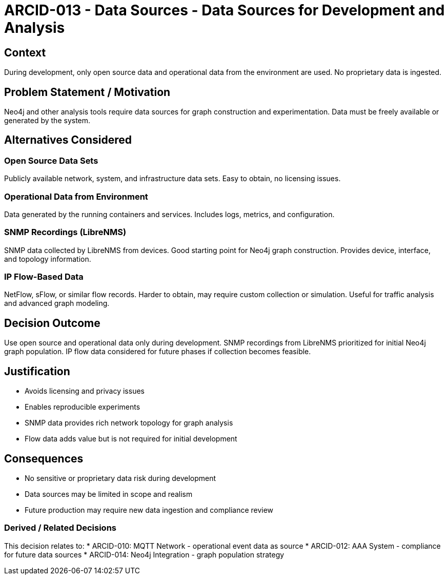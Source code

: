 :arc-id: ARCID-013
:arc-topic: Data Sources
:arc-title: Data Sources for Development and Analysis

= {arc-id} - {arc-topic} - {arc-title}

== Context

During development, only open source data and operational data from the environment are used. No proprietary data is ingested.

== Problem Statement / Motivation

Neo4j and other analysis tools require data sources for graph construction and experimentation. Data must be freely available or generated by the system.

== Alternatives Considered

=== Open Source Data Sets
Publicly available network, system, and infrastructure data sets. Easy to obtain, no licensing issues.

=== Operational Data from Environment
Data generated by the running containers and services. Includes logs, metrics, and configuration.

=== SNMP Recordings (LibreNMS)
SNMP data collected by LibreNMS from devices. Good starting point for Neo4j graph construction. Provides device, interface, and topology information.

=== IP Flow-Based Data
NetFlow, sFlow, or similar flow records. Harder to obtain, may require custom collection or simulation. Useful for traffic analysis and advanced graph modeling.

== Decision Outcome

Use open source and operational data only during development. SNMP recordings from LibreNMS prioritized for initial Neo4j graph population. IP flow data considered for future phases if collection becomes feasible.

== Justification

* Avoids licensing and privacy issues
* Enables reproducible experiments
* SNMP data provides rich network topology for graph analysis
* Flow data adds value but is not required for initial development

== Consequences

* No sensitive or proprietary data risk during development
* Data sources may be limited in scope and realism
* Future production may require new data ingestion and compliance review

=== Derived / Related Decisions

This decision relates to:
* ARCID-010: MQTT Network - operational event data as source
* ARCID-012: AAA System - compliance for future data sources
* ARCID-014: Neo4j Integration - graph population strategy
